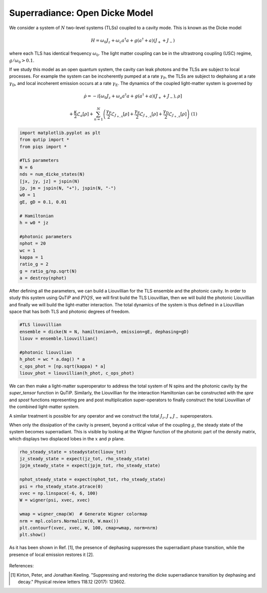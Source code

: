===============================
Superradiance: Open Dicke Model
===============================
We consider a system of :math:`N` two-level systems (TLSs) coupled to a cavity mode. This is known as the Dicke model 

.. math::

	H = \omega_{0}J_z +  \omega_{c}a^\dagger a + g\left(a^\dagger + a\right)\left(J_{+} + J_{-}\right)


where each TLS has identical frequency :math:`\omega_0`. The light matter coupling can be in the ultrastrong coupling (USC) regime, :math:`g/ \omega_0 >0.1`.

If we study this model as an open quantum system, the cavity can leak photons and the TLSs are subject to local processes. For example the system can be incoherently pumped at a rate :math:`\gamma_\text{P}`, the TLSs are subject to dephaisng at a rate :math:`\gamma_\text{D}`, and local incoherent emission occurs at a rate :math:`\gamma_\text{E}`. The dynamics of the coupled light-matter system is governed by

.. math::

	\dot{\rho} = -i\lbrack \omega_{0}J_z +  \omega_{a}a^\dagger a + g\left(a^\dagger + a\right)\left(J_{+} + J_{-}\right),\rho \rbrack
	
	+\frac{\kappa}{2}\mathcal{L}_{a}[\rho]
	+\sum_{n=1}^{N}\left(\frac{\gamma_\text{P}}{2}\mathcal{L}_{J_{+,n}}[\rho] 
	+\frac{\gamma_\text{E}}{2}\mathcal{L}_{J_{+,n}}[\rho]
	+\frac{\gamma_\text{D}}{2}\mathcal{L}_{J_{+,n}}[\rho]\right)
	\ \ \ \ \ \ (1)

.. code-block:: python

	import matplotlib.pyplot as plt
	from qutip import *
	from piqs import *

	#TLS parameters
	N = 6
	nds = num_dicke_states(N)
	[jx, jy, jz] = jspin(N)
	jp, jm = jspin(N, "+"), jspin(N, "-")
	w0 = 1
	gE, gD = 0.1, 0.01

	# Hamiltonian
	h = w0 * jz

	#photonic parameters
	nphot = 20
	wc = 1
	kappa = 1
	ratio_g = 2
	g = ratio_g/np.sqrt(N)
	a = destroy(nphot)

After defining all the parameters, we can build a Liouvillian for the TLS ensemble and the photonic cavity. In order to study this system using QuTiP and :math:`PIQS`, we will first build the TLS Liouvillian, then we will build the photonic Liouvillian and finally we will build the light-matter interaction. The total dynamics of the system is thus defined in a Liouvillian space that has both TLS and photonic degrees of freedom. 

.. code-block:: python
	
	#TLS liouvillian
	ensemble = dicke(N = N, hamiltonian=h, emission=gE, dephasing=gD)
	liouv = ensemble.liouvillian()

	#photonic liouvilian
	h_phot = wc * a.dag() * a
	c_ops_phot = [np.sqrt(kappa) * a]
	liouv_phot = liouvillian(h_phot, c_ops_phot)

We can then make a light-matter superoperator to address the total system of N spins and the photonic cavity by the `super_tensor` function in QuTiP. Similarly, the Liouvillian for the interaction Hamiltonian can be constructed with the `spre` and `spost` functions representing pre and post multiplication super-operators to finally construct the total Liouvillian of the combined light-matter system.

.. code-block::python

	# identity operators
	id_tls = to_super(qeye(nds))
	id_phot = to_super(qeye(nphot))

	# light-matter superoperator
	liouv_sum = super_tensor(liouv_phot, id_tls) + super_tensor(id_phot, liouv)

	# total liouvillian
	h_int = g * tensor(a + a.dag(), jx)
	liouv_int = -1j* spre(h_int) + 1j* spost(h_int)
	liouv_tot = liouv_sum + liouv_int

A similar treatment is possible for any operator and we construct the total :math:`J_z, J_+ J_-` superoperators.

.. code-block::python

	#total operators

	jz_tot = tensor(qeye(nphot), jz)
	jpjm_tot = tensor(qeye(nphot), jp*jm)
	nphot_tot = tensor(a.dag()*a, qeye(nds))

When only the dissipation of the cavity is present, beyond a critical value of the coupling :math:`g`, the steady state of the system becomes superradiant. This is visible by looking at the Wigner function of the photonic part of the density matrix, which displays two displaced lobes in the :math:`x` and :math:`p` plane.

.. code:: python
    
	rho_steady_state = steadystate(liouv_tot)
	jz_steady_state = expect(jz_tot, rho_steady_state)
	jpjm_steady_state = expect(jpjm_tot, rho_steady_state)
	
	nphot_steady_state = expect(nphot_tot, rho_steady_state)
	psi = rho_steady_state.ptrace(0)
	xvec = np.linspace(-6, 6, 100)
	W = wigner(psi, xvec, xvec)

	wmap = wigner_cmap(W)  # Generate Wigner colormap
	nrm = mpl.colors.Normalize(0, W.max())
	plt.contourf(xvec, xvec, W, 100, cmap=wmap, norm=nrm)
	plt.show()

As it has been shown in Ref. [1], the presence of dephasing suppresses the superradiant phase transition, while the presence of local emission restores it [2].

.. figure:: images/wigner.png
   :align: center

References:

.. [1] Kirton, Peter, and Jonathan Keeling. "Suppressing and restoring the dicke superradiance transition by dephasing and decay." Physical review letters 118.12 (2017): 123602.
